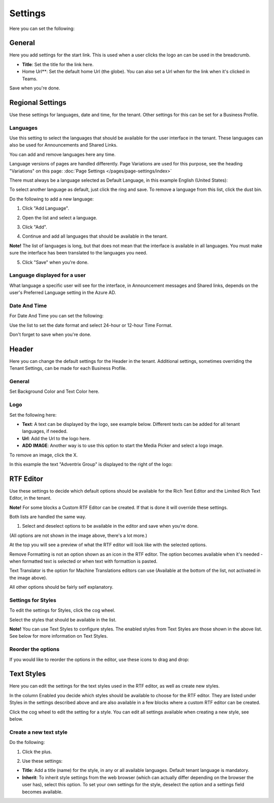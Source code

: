 Settings
====================

Here you can set the following:

.. image:: tenant-settings-new2.png

General
********
Here you add settings for the start link. This is used when a user clicks the logo an can be used in the breadcrumb.

.. immage:: tenant-settings-general.png

+ **Title**: Set the title for the link here.
+ Home Url**: Set the default home Url (the globe). You can also set a Url when for the link when it's clicked in Teams. 

Save when you're done.

Regional Settings
******************
Use these settings for languages, date and time, for the tenant. Other settings for this can be set for a Business Profile.

.. image:: regional-settings-new.png

Languages
-----------------
Use this setting to select the languages that should be available for the user interface in the tenant. These languages can also be used for Announcements and Shared Links. 

You can add and remove languages here any time.

Language versions of pages are handled differently. Page Variations are used for this purpose, see the heading "Variations" on this page:  :doc:`Page Settings </pages/page-settings/index>`

There must always be a language selected as Default Language, in this example English (United States):

.. image:: tenant-settings-language-default.png

To select another language as default, just click the ring and save. To remove a language from this list, click the dust bin.

Do the following to add a new language:

1. Click "Add Language".

.. image:: click-add-language.png

2. Open the list and select a language.

.. image:: language-list-new.png

3. Click "Add".

.. image:: language-list-add.png

4. Continue and add all languages that should be available in the tenant.

**Note!** The list of languages is long, but that does not mean that the interface is available in all languages. You must make sure the interface has been translated to the languages you need.

5. Click "Save" when you're done.

Language displayed for a user
-------------------------------
What language a specific user will see for the interface, in Announcement messages and Shared links, depends on the user's Preferred Language setting in the Azure AD.

Date And Time
--------------
For Date And Time you can set the following:

.. image:: date-time.png

Use the list to set the date format and select 24-hour or 12-hour Time Format.

Don't forget to save when you're done.

Header
********
Here you can change the default settings for the Header in the tenant. Additional settings, sometimes overriding the Tenant Settings, can be made for each Business Profile. 

.. image:: tenant-settings-header.png

General
---------
Set Background Color and Text Color here.

.. image:: tenant-header-settings-new.png

Logo
------
Set the following here:

.. image:: logo-settings-new.png

+ **Text**: A text can be displayed by the logo, see example below. Different texts can be added for all tenant languages, if needed.
+ **Url**: Add the Url to the logo here.
+ **ADD IMAGE**: Another way is to use this option to start the Media Picker and select a logo image.

To remove an image, click the X.

In this example the text "Adventrix Group" is displayed to the right of the logo:

.. image:: logo-text.png

RTF Editor
***********
Use these settings to decide which default options should be available for the Rich Text Editor and the Limited Rich Text Editor, in the tenant. 

.. image:: rtf-editor-new.png

**Note!** For some blocks a Custom RTF Editor can be created. If that is done it will override these settings.

Both lists are handled the same way.

1. Select and deselect options to be available in the editor and save when you're done.

.. image:: rtf-editor-options-new.png

(All options are not shown in the image above, there's a lot more.)

At the top you will see a preview of what the RTF editor will look like with the selected options.

Remove Formatting is not an option shown as an icon in the RTF editor. The option becomes available when it's needed - when formatted text is selected or when text with formattion is pasted.

Text Translator is the option for Machine Translations editors can use (Available at the bottom of the list, not activated in the image above). 

All other options should be fairly self explanatory.

Settings for Styles
--------------------
To edit the settings for Styles, click the cog wheel.

.. image:: tenant-settings-styles.png

Select the styles that should be available in the list.

.. image:: tenant-settings-styles-select.png

**Note!** You can use Text Styles to configure styles. The enabled styles from Text Styles are those shown in the above list. See below for more information on Text Styles.

Reorder the options
---------------------
If you would like to reorder the options in the editor, use these icons to drag and drop:

.. image:: rtf-editor-reorder-new.png

Text Styles
*************
Here you can edit the settings for the text styles used in the RTF editor, as well as create new styles.

.. image:: tenant-settings-text-styles.png

In the column Enabled you decide which styles should be available to choose for the RTF editor. They are listed under Styles in the settings described above and are also available in a few blocks where a custom RTF editor can be created.

Click the cog wheel to edit the setting for a style. You can edit all settings available when creating a new style, see below.

Create a new text style
-------------------------
Do the following:

1. Click the plus.

.. image:: text-styles-click-plus.png

2. Use these settings:

.. image:: text-styles-settings.png

+ **Title**: Add a title (name) for the style, in any or all available languages. Default tenant language is mandatory.
+ **Inherit**: To inherit style settings from the web browser (which can actually differ depending on the browser the user has), select this option. To set your own settings for the style, deselect the option and a settings field becomes available.









